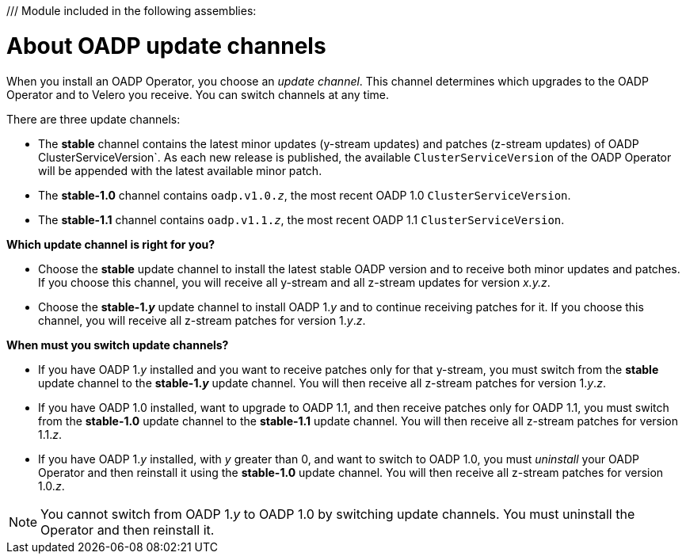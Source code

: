 /// Module included in the following assemblies:
//
// * backup_and_restore/installing/about-installing-oadp.adoc


:_content-type: CONCEPT
[id="about-oadp-update-channels_{context}"]
= About OADP update channels

When you install an OADP Operator, you choose an _update channel_. This channel determines which upgrades to the OADP Operator and to Velero you receive. You can switch channels at any time.

There are three update channels:

* The *stable* channel contains the latest minor updates (y-stream updates) and patches (z-stream updates) of OADP ClusterServiceVersion`. As each new release is published, the available `ClusterServiceVersion` of the OADP Operator will be appended with the latest available minor patch.

* The *stable-1.0* channel contains `oadp.v1.0._z_`, the most recent OADP 1.0 `ClusterServiceVersion`.

* The *stable-1.1* channel contains `oadp.v1.1._z_`, the most recent OADP 1.1 `ClusterServiceVersion`.

*Which update channel is right for you?*

* Choose the *stable* update channel to install the latest stable OADP version and to receive both minor updates and patches. If you choose this channel, you will receive all y-stream and all z-stream updates for version _x.y.z_.

* Choose the *stable-1._y_* update channel to install OADP 1._y_ and to continue receiving patches for it. If you choose this channel, you will receive all z-stream patches for version 1._y_._z_.

*When must you switch update channels?*

* If you have OADP 1._y_ installed and you want to receive patches only for that y-stream, you must switch from the *stable* update channel to the *stable-1._y_* update channel. You will then receive all z-stream patches for version 1._y_._z_.

* If you have OADP 1.0 installed, want to upgrade to OADP 1.1, and then receive patches only for OADP 1.1, you must switch from the *stable-1.0* update channel to the *stable-1.1* update channel. You will then receive all z-stream patches for version 1.1._z_.

* If you have OADP 1._y_ installed, with _y_ greater than 0, and want to switch to OADP 1.0, you must _uninstall_ your OADP Operator and then reinstall it using the *stable-1.0* update channel. You will then receive all z-stream patches for version 1.0._z_.

[NOTE]
====
You cannot switch from OADP 1._y_ to OADP 1.0 by switching update channels. You must uninstall the Operator and then reinstall it.
====
